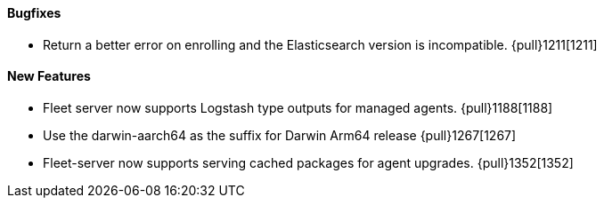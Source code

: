 ==== Bugfixes

- Return a better error on enrolling and the Elasticsearch version is incompatible. {pull}1211[1211]

==== New Features

- Fleet server now supports Logstash type outputs for managed agents. {pull}1188[1188]
- Use the darwin-aarch64 as the suffix for Darwin Arm64 release {pull}1267[1267]
- Fleet-server now supports serving cached packages for agent upgrades. {pull}1352[1352]
